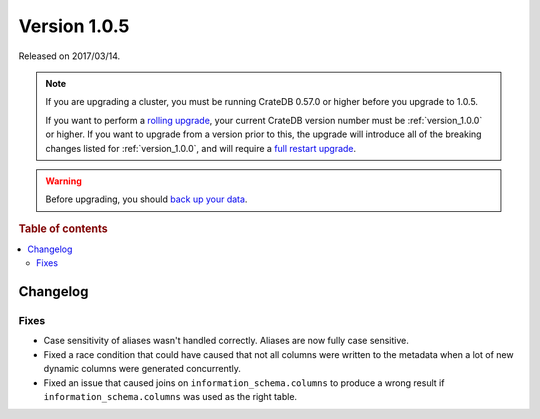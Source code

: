 .. _version_1.0.5:

=============
Version 1.0.5
=============

Released on 2017/03/14.

.. NOTE::

    If you are upgrading a cluster, you must be running CrateDB 0.57.0 or higher
    before you upgrade to 1.0.5.

    If you want to perform a `rolling upgrade`_, your current CrateDB version
    number must be :ref:`version_1.0.0` or higher. If you want to upgrade from a
    version prior to this, the upgrade will introduce all of the breaking
    changes listed for :ref:`version_1.0.0`, and will require a `full restart
    upgrade`_.

.. WARNING::

    Before upgrading, you should `back up your data`_.

.. _rolling upgrade: https://cratedb.com/docs/crate/howtos/en/latest/admin/rolling-upgrade.html
.. _full restart upgrade: https://cratedb.com/docs/crate/howtos/en/latest/admin/full-restart-upgrade.html
.. _back up your data: https://cratedb.com/docs/crate/reference/en/latest/admin/snapshots.html

.. rubric:: Table of contents

.. contents::
   :local:

Changelog
=========

Fixes
-----

- Case sensitivity of aliases wasn't handled correctly. Aliases are now fully
  case sensitive.

- Fixed a race condition that could have caused that not all columns were
  written to the metadata when a lot of new dynamic columns were generated
  concurrently.

- Fixed an issue that caused joins on ``information_schema.columns`` to
  produce a wrong result if ``information_schema.columns`` was used as the
  right table.
